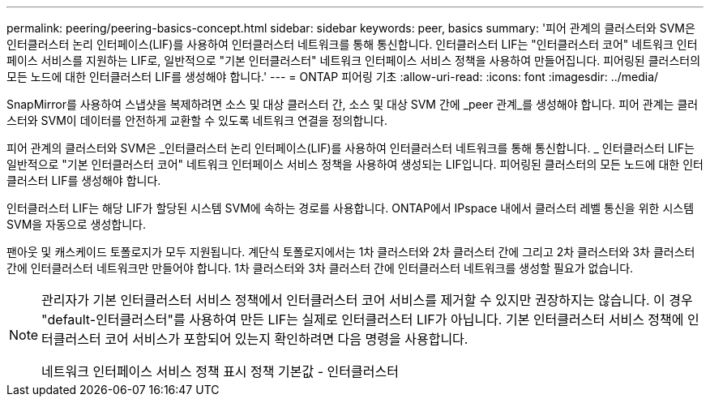 ---
permalink: peering/peering-basics-concept.html 
sidebar: sidebar 
keywords: peer, basics 
summary: '피어 관계의 클러스터와 SVM은 인터클러스터 논리 인터페이스(LIF)를 사용하여 인터클러스터 네트워크를 통해 통신합니다. 인터클러스터 LIF는 "인터클러스터 코어" 네트워크 인터페이스 서비스를 지원하는 LIF로, 일반적으로 "기본 인터클러스터" 네트워크 인터페이스 서비스 정책을 사용하여 만들어집니다. 피어링된 클러스터의 모든 노드에 대한 인터클러스터 LIF를 생성해야 합니다.' 
---
= ONTAP 피어링 기초
:allow-uri-read: 
:icons: font
:imagesdir: ../media/


[role="lead"]
SnapMirror를 사용하여 스냅샷을 복제하려면 소스 및 대상 클러스터 간, 소스 및 대상 SVM 간에 _peer 관계_를 생성해야 합니다. 피어 관계는 클러스터와 SVM이 데이터를 안전하게 교환할 수 있도록 네트워크 연결을 정의합니다.

피어 관계의 클러스터와 SVM은 _인터클러스터 논리 인터페이스(LIF)를 사용하여 인터클러스터 네트워크를 통해 통신합니다. _ 인터클러스터 LIF는 일반적으로 "기본 인터클러스터 코어" 네트워크 인터페이스 서비스 정책을 사용하여 생성되는 LIF입니다. 피어링된 클러스터의 모든 노드에 대한 인터클러스터 LIF를 생성해야 합니다.

인터클러스터 LIF는 해당 LIF가 할당된 시스템 SVM에 속하는 경로를 사용합니다. ONTAP에서 IPspace 내에서 클러스터 레벨 통신을 위한 시스템 SVM을 자동으로 생성합니다.

팬아웃 및 캐스케이드 토폴로지가 모두 지원됩니다. 계단식 토폴로지에서는 1차 클러스터와 2차 클러스터 간에 그리고 2차 클러스터와 3차 클러스터 간에 인터클러스터 네트워크만 만들어야 합니다. 1차 클러스터와 3차 클러스터 간에 인터클러스터 네트워크를 생성할 필요가 없습니다.

[NOTE]
====
관리자가 기본 인터클러스터 서비스 정책에서 인터클러스터 코어 서비스를 제거할 수 있지만 권장하지는 않습니다. 이 경우 "default-인터클러스터"를 사용하여 만든 LIF는 실제로 인터클러스터 LIF가 아닙니다. 기본 인터클러스터 서비스 정책에 인터클러스터 코어 서비스가 포함되어 있는지 확인하려면 다음 명령을 사용합니다.

네트워크 인터페이스 서비스 정책 표시 정책 기본값 - 인터클러스터

====
